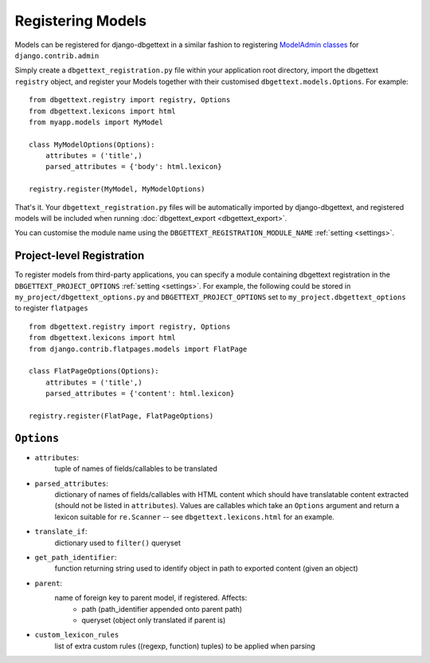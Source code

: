 .. _registration:

Registering Models
==================

Models can be registered for django-dbgettext in a similar fashion to registering `ModelAdmin classes <http://docs.djangoproject.com/en/dev/ref/contrib/admin/#modeladmin-objects>`_ for ``django.contrib.admin``

Simply create a ``dbgettext_registration.py`` file within your application root directory, import the dbgettext ``registry`` object, and register your Models together with their customised ``dbgettext.models.Options``. For example::

    from dbgettext.registry import registry, Options
    from dbgettext.lexicons import html    
    from myapp.models import MyModel

    class MyModelOptions(Options):
        attributes = ('title',)
	parsed_attributes = {'body': html.lexicon}
	
    registry.register(MyModel, MyModelOptions)

That's it. Your ``dbgettext_registration.py`` files will be automatically imported by django-dbgettext, and registered models will be included when running :doc:`dbgettext_export <dbgettext_export>`.

You can customise the module name using the ``DBGETTEXT_REGISTRATION_MODULE_NAME`` :ref:`setting <settings>`.

.. _project-level:

--------------------------
Project-level Registration
--------------------------

To register models from third-party applications, you can specify a module containing dbgettext registration in the ``DBGETTEXT_PROJECT_OPTIONS`` :ref:`setting <settings>`. For example, the following could be stored in ``my_project/dbgettext_options.py`` and ``DBGETTEXT_PROJECT_OPTIONS`` set to ``my_project.dbgettext_options`` to register ``flatpages`` ::

    from dbgettext.registry import registry, Options
    from dbgettext.lexicons import html
    from django.contrib.flatpages.models import FlatPage

    class FlatPageOptions(Options):
	attributes = ('title',)
	parsed_attributes = {'content': html.lexicon}

    registry.register(FlatPage, FlatPageOptions)

.. _options:

-----------
``Options``
-----------
    
- ``attributes``: 
    tuple of names of fields/callables to be translated
- ``parsed_attributes``: 
    dictionary of names of fields/callables with HTML content which should have 
    translatable content extracted (should not be listed in ``attributes``). 
    Values are callables which take an ``Options`` argument and return a 
    lexicon suitable for ``re.Scanner`` -- see ``dbgettext.lexicons.html`` 
    for an example.
- ``translate_if``:
    dictionary used to ``filter()`` queryset 
- ``get_path_identifier``:
    function returning string used to identify object in path to exported 
    content (given an object)
- ``parent``:
    name of foreign key to parent model, if registered. Affects:
        - path (path_identifier appended onto parent path)
        - queryset (object only translated if parent is)
- ``custom_lexicon_rules``
    list of extra custom rules ((regexp, function) tuples) to be applied when 
    parsing
